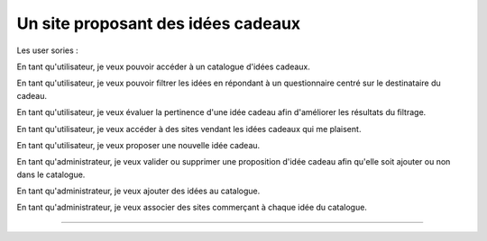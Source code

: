 Un site proposant des idées cadeaux
===================================

Les user sories :

En tant qu'utilisateur, je veux pouvoir accéder à un catalogue d'idées cadeaux.

En tant qu'utilisateur, je veux pouvoir filtrer les idées en répondant à un
questionnaire centré sur le destinataire du cadeau.

En tant qu'utilisateur, je veux évaluer la pertinence d'une idée cadeau afin
d'améliorer les résultats du filtrage.

En tant qu'utilisateur, je veux accéder à des sites vendant les idées cadeaux
qui me plaisent.

En tant qu'utilisateur, je veux proposer une nouvelle idée cadeau.

En tant qu'administrateur, je veux valider ou supprimer une proposition d'idée
cadeau afin qu'elle soit ajouter ou non dans le catalogue.

En tant qu'administrateur, je veux ajouter des idées au catalogue.

En tant qu'administrateur, je veux associer des sites commerçant à chaque idée
du catalogue.

----------------------------------------------------------
    
    


    
